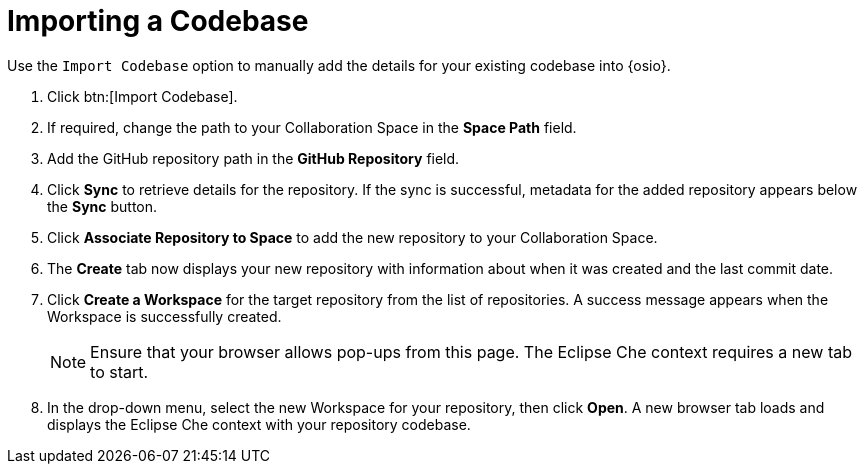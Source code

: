 [#importing_a_codebase]
= Importing a Codebase

Use the `Import Codebase` option to manually add the details for your existing codebase into {osio}.

. Click btn:[Import Codebase].
. If required, change the path to your Collaboration Space in the *Space Path* field.
. Add the GitHub repository path in the *GitHub Repository* field.
. Click *Sync* to retrieve details for the repository. If the sync is successful, metadata for the added repository appears below the *Sync* button.
. Click *Associate Repository to Space* to add the new repository to your Collaboration Space.
. The *Create* tab now displays your new repository with information about when it was created and the last commit date.
. Click *Create a Workspace* for the target repository from the list of repositories. A success message appears when the Workspace is successfully created.
+
[NOTE]
====
Ensure that your browser allows pop-ups from this page. The Eclipse Che context requires a new tab to start.
====
+
. In the drop-down menu, select the new Workspace for your repository, then click *Open*. A new browser tab loads and displays the Eclipse Che context with your repository codebase.
